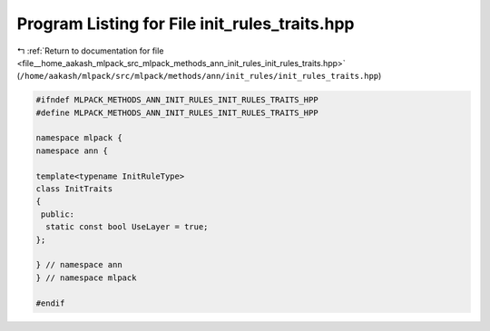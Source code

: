 
.. _program_listing_file__home_aakash_mlpack_src_mlpack_methods_ann_init_rules_init_rules_traits.hpp:

Program Listing for File init_rules_traits.hpp
==============================================

|exhale_lsh| :ref:`Return to documentation for file <file__home_aakash_mlpack_src_mlpack_methods_ann_init_rules_init_rules_traits.hpp>` (``/home/aakash/mlpack/src/mlpack/methods/ann/init_rules/init_rules_traits.hpp``)

.. |exhale_lsh| unicode:: U+021B0 .. UPWARDS ARROW WITH TIP LEFTWARDS

.. code-block:: cpp

   
   #ifndef MLPACK_METHODS_ANN_INIT_RULES_INIT_RULES_TRAITS_HPP
   #define MLPACK_METHODS_ANN_INIT_RULES_INIT_RULES_TRAITS_HPP
   
   namespace mlpack {
   namespace ann {
   
   template<typename InitRuleType>
   class InitTraits
   {
    public:
     static const bool UseLayer = true;
   };
   
   } // namespace ann
   } // namespace mlpack
   
   #endif
